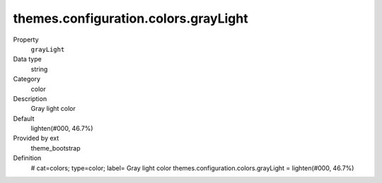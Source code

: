 themes.configuration.colors.grayLight
-------------------------------------

.. ..................................
.. container:: table-row dl-horizontal panel panel-default constants theme_bootstrap cat_colors

	Property
		``grayLight``

	Data type
		string

	Category
		color

	Description
		Gray light color

	Default
		lighten(#000, 46.7%)

	Provided by ext
		theme_bootstrap

	Definition
		# cat=colors; type=color; label= Gray light color
		themes.configuration.colors.grayLight = lighten(#000, 46.7%)